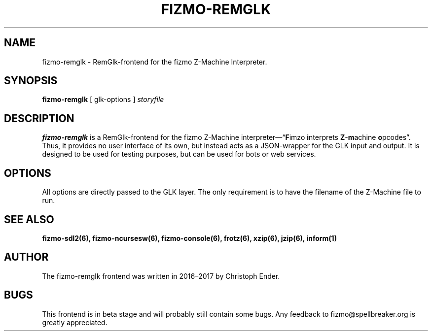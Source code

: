 .TH FIZMO-REMGLK 6 "September 10, 2017" "0.1.3"
.SH NAME
fizmo-remglk
- RemGlk-frontend for the fizmo Z-Machine Interpreter.

.SH SYNOPSIS
.B fizmo-remglk
[ glk-options ]
.I storyfile

.SH DESCRIPTION
.B fizmo-remglk
is a RemGlk-frontend for the fizmo Z-Machine interpreter\[em]\[lq]\fBF\fPimzo
\fBi\fPnterprets \fBZ\fP-\fBm\fPachine \fBo\fPpcodes\[rq]. Thus, it
provides no user interface of its own, but instead acts as a JSON-wrapper
for the GLK input and output. It is designed to be used for testing
purposes, but can be used for bots or web services.

.SH OPTIONS
All options are directly passed to the GLK layer. The only requirement is
to have the filename of the Z-Machine file to run.

.SH SEE ALSO
.BR fizmo-sdl2(6),
.BR fizmo-ncursesw(6),
.BR fizmo-console(6),
.BR frotz(6),
.BR xzip(6),
.BR jzip(6),
.BR inform(1)

.SH AUTHOR
The fizmo-remglk frontend was written in 2016\[en]2017 by Christoph Ender.

.SH BUGS
This frontend is in beta stage and will probably still contain some bugs.
Any feedback to fizmo@spellbreaker.org is greatly appreciated.

